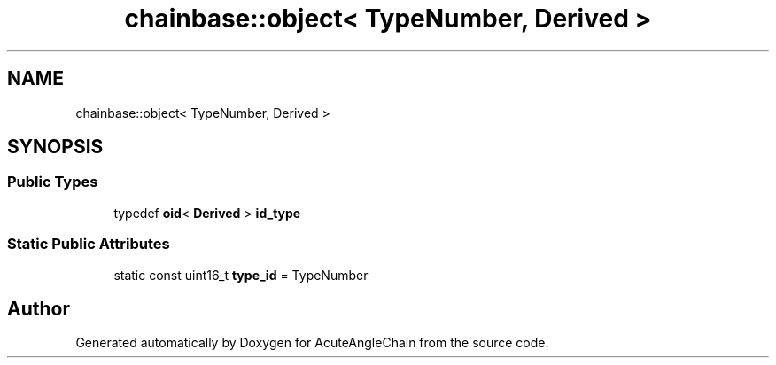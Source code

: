 .TH "chainbase::object< TypeNumber, Derived >" 3 "Sun Jun 3 2018" "AcuteAngleChain" \" -*- nroff -*-
.ad l
.nh
.SH NAME
chainbase::object< TypeNumber, Derived >
.SH SYNOPSIS
.br
.PP
.SS "Public Types"

.in +1c
.ti -1c
.RI "typedef \fBoid\fP< \fBDerived\fP > \fBid_type\fP"
.br
.in -1c
.SS "Static Public Attributes"

.in +1c
.ti -1c
.RI "static const uint16_t \fBtype_id\fP = TypeNumber"
.br
.in -1c

.SH "Author"
.PP 
Generated automatically by Doxygen for AcuteAngleChain from the source code\&.

